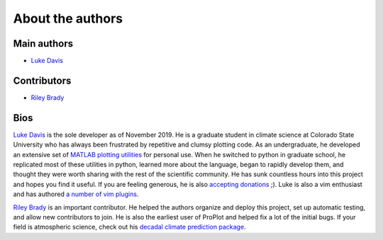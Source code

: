 About the authors
=================

Main authors
------------
* `Luke Davis`_

Contributors
------------
* `Riley Brady`_

Bios
----
`Luke Davis`_ is the sole developer as of November 2019. He is a graduate student in climate science at Colorado State University who has always been frustrated by repetitive and clumsy plotting code. As an undergraduate, he developed an extensive set of `MATLAB plotting utilities <https://github.com/lukelbd/matfuncs>`__ for personal use. When he switched to python in graduate school, he replicated most of these utilities in python, learned more about the language, began to rapidly develop them, and thought they were worth sharing with the rest of the scientific community. He has sunk countless hours into this project and hopes you find it useful. If you are feeling generous, he is also `accepting donations <https://www.paypal.com/cgi-bin/webscr?cmd=_s-xclick&hosted_button_id=VMJSNABTFF4AA&source=url>`__ ;). Luke is also a vim enthusiast and has authored `a number of vim plugins <https://github.com/lukelbd?tab=repositories>`__.

`Riley Brady`_ is an important contributor. He helped the authors organize and deploy this project, set up automatic testing, and allow new contributors to join. He is also the earliest user of ProPlot and helped fix a lot of the initial bugs. If your field is atmospheric science, check out his `decadal climate prediction package <https://github.com/bradyrx/climpred>`__.



.. _Luke Davis: https://github.com/lukelbd

.. _Riley Brady: https://github.com/bradyrx

